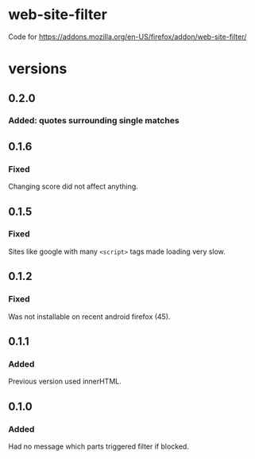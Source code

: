 * web-site-filter
Code for https://addons.mozilla.org/en-US/firefox/addon/web-site-filter/

* versions
** 0.2.0
*** Added: quotes surrounding single matches
** 0.1.6
*** Fixed
Changing score did not affect anything.
** 0.1.5
*** Fixed
Sites like google with many =<script>= tags made loading very slow.

** 0.1.2
*** Fixed
Was not installable on recent android firefox (45).

** 0.1.1
*** Added
Previous version used innerHTML.

** 0.1.0
*** Added
Had no message which parts triggered filter if blocked.

